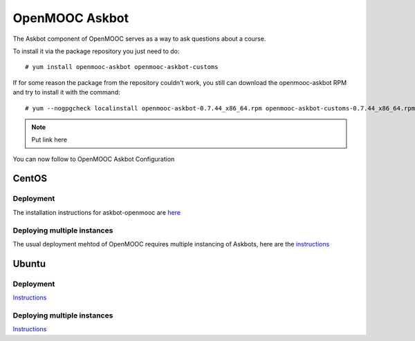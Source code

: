 ===============
OpenMOOC Askbot
===============

The Askbot component of OpenMOOC serves as a way to ask questions about a course.

To install it via the package repository you just need to do::

    # yum install openmooc-askbot openmooc-askbot-customs

If for some reason the package from the repository couldn't work, you still can
download the openmooc-askbot RPM and try to install it with the command::

    # yum --nogpgcheck localinstall openmooc-askbot-0.7.44_x86_64.rpm openmooc-askbot-customs-0.7.44_x86_64.rpm

.. note:: Put link here

You can now follow to OpenMOOC Askbot Configuration

CentOS
------

Deployment
..........

The installation instructions for askbot-openmooc are `here <https://github.com/OpenMOOC/askbot-openmooc/blob/master/README-centos.rst>`_

Deploying multiple instances
............................

The usual deployment mehtod of OpenMOOC requires multiple instancing of Askbots,
here are the `instructions <https://github.com/OpenMOOC/askbot-openmooc/blob/master/README-centos-multipleinstance.rst>`_

Ubuntu
------

Deployment
..........

`Instructions <https://github.com/OpenMOOC/askbot-openmooc/blob/master/README-ubuntu.rst>`_

Deploying multiple instances
............................

`Instructions <https://github.com/OpenMOOC/askbot-openmooc/blob/master/README-ubuntu-multipleinstance.rst>`_
